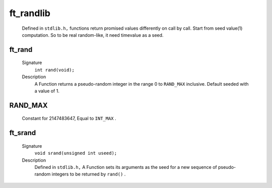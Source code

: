 ft_randlib
==========
   Defined in ``stdlib.h,`` functions return promised values differently on call by call.
   Start from seed value(1) computation.
   So to be real random-like, it need timevalue as a seed.

ft_rand
-------
   Signature
      ``int rand(void);``

   Description
      A Function returns a pseudo-random integer in the range 0 to ``RAND_MAX`` inclusive.
      Default seeded with a value of 1.

RAND_MAX
--------
   Constant for 2147483647, Equal to ``INT_MAX`` .

ft_srand
--------
   Signature
      ``void srand(unsigned int useed);``

   Description
      Defined in ``stdlib.h,`` A Function sets its arguments as the seed for a new sequence of pseudo-random integers to be returned by ``rand()`` .
  
